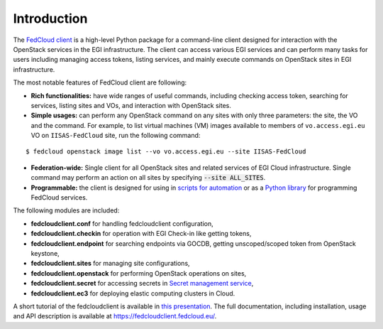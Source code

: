Introduction
============

.. image:: https://zenodo.org/badge/336671726.svg
   :target: https://zenodo.org/badge/latestdoi/336671726

The `FedCloud client <https://fedcloudclient.fedcloud.eu/>`_ is a high-level Python package for a command-line client
designed for interaction with the OpenStack services in the EGI infrastructure. The client can access various EGI
services and can perform many tasks for users including managing access tokens, listing services, and mainly execute
commands on OpenStack sites in EGI infrastructure.

The most notable features of FedCloud client are following:

* **Rich functionalities:** have wide ranges of useful commands, including checking access token, searching for
  services, listing sites and VOs, and interaction with OpenStack sites.

* **Simple usages:** can perform any OpenStack command on any sites with only three parameters: the site, the VO
  and the command. For example, to list virtual machines (VM) images available to members of ``vo.access.egi.eu`` VO
  on ``IISAS-FedCloud`` site, run the following command:

::

   $ fedcloud openstack image list --vo vo.access.egi.eu --site IISAS-FedCloud

* **Federation-wide:** Single client for all OpenStack sites and related services of EGI Cloud infrastructure.
  Single command may perform an action on all sites by specifying :code:`--site ALL_SITES`.

* **Programmable:** the client is designed for using in
  `scripts for automation <https://fedcloudclient.fedcloud.eu/scripts.html>`_
  or as a `Python library <https://fedcloudclient.fedcloud.eu/development.html>`_
  for programming FedCloud services.

The following modules are included:

* **fedcloudclient.conf** for handling fedcloudclient configuration,

* **fedcloudclient.checkin** for operation with EGI Check-in like getting tokens,

* **fedcloudclient.endpoint** for searching endpoints via GOCDB, getting unscoped/scoped token from
  OpenStack keystone,

* **fedcloudclient.sites** for managing site configurations,

* **fedcloudclient.openstack** for performing OpenStack operations on sites,

* **fedcloudclient.secret** for accessing secrets in
  `Secret management service <https://vault.docs.fedcloud.eu/index.html>`_,

* **fedcloudclient.ec3** for deploying elastic computing clusters in Cloud.

A short tutorial of the fedcloudclient is available in `this
presentation <https://docs.google.com/presentation/d/1aOdcceztXe8kZaIeVnioF9B0vIHLzJeklSNOdVCL3Rw/edit?usp=sharing>`_.
The full documentation, including installation, usage and API description is available
at https://fedcloudclient.fedcloud.eu/.
